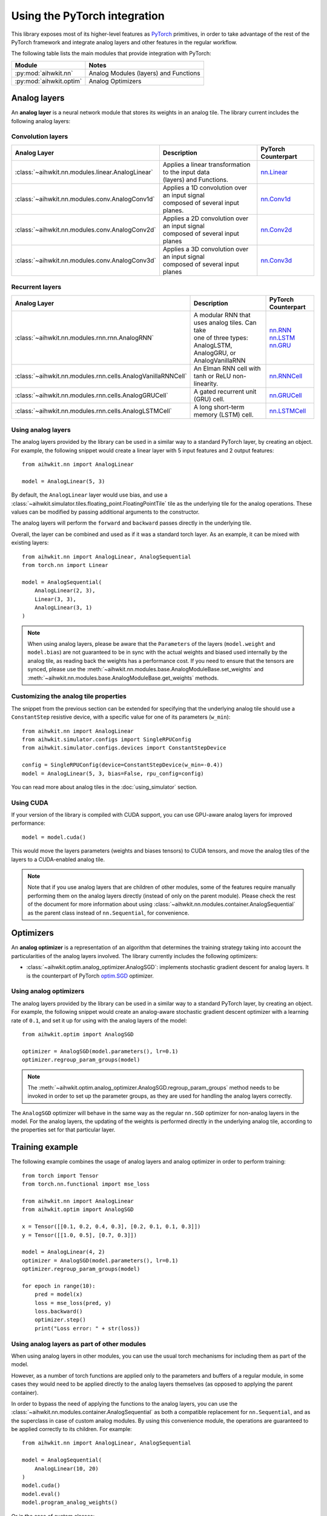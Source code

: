 Using the PyTorch integration
=============================

This library exposes most of its higher-level features as `PyTorch`_ primitives,
in order to take advantage of the rest of the PyTorch framework and integrate
analog layers and other features in the regular workflow.

The following table lists the main modules that provide integration with
PyTorch:

=========================  ========
Module                     Notes
=========================  ========
:py:mod:`aihwkit.nn`       Analog Modules (layers) and Functions
:py:mod:`aihwkit.optim`    Analog Optimizers
=========================  ========

Analog layers
-------------

An **analog layer** is a neural network module that stores its weights in an
analog tile. The library current includes the following analog layers:

Convolution layers
~~~~~~~~~~~~~~~~~~

+---------------------------------------------------+-----------------------------------------------------+---------------------+
| Analog Layer                                      | Description                                         | PyTorch Counterpart |
+===================================================+=====================================================+=====================+
| :class:`~aihwkit.nn.modules.linear.AnalogLinear`  | | Applies a linear transformation to the input data | `nn.Linear`_        |
|                                                   | | (layers) and Functions.                           |                     |
+---------------------------------------------------+-----------------------------------------------------+---------------------+
| :class:`~aihwkit.nn.modules.conv.AnalogConv1d`    | | Applies a 1D convolution over an input signal     | `nn.Conv1d`_        |
|                                                   | | composed of several input planes.                 |                     |
+---------------------------------------------------+-----------------------------------------------------+---------------------+
| :class:`~aihwkit.nn.modules.conv.AnalogConv2d`    | | Applies a 2D convolution over an input signal     | `nn.Conv2d`_        |
|                                                   | | composed of several input planes                  |                     |
+---------------------------------------------------+-----------------------------------------------------+---------------------+
| :class:`~aihwkit.nn.modules.conv.AnalogConv3d`    | | Applies a 3D convolution over an input signal     | `nn.Conv3d`_        |
|                                                   | | composed of several input planes                  |                     |
+---------------------------------------------------+-----------------------------------------------------+---------------------+

Recurrent layers
~~~~~~~~~~~~~~~~

+-------------------------------------------------------------+-----------------------------------------------------+---------------------+
| Analog Layer                                                | Description                                         | PyTorch Counterpart |
+=============================================================+=====================================================+=====================+
| :class:`~aihwkit.nn.modules.rnn.rnn.AnalogRNN`              | | A modular RNN that uses analog tiles. Can take    |  | `nn.RNN`_        |
|                                                             | | one of three types: AnalogLSTM, AnalogGRU, or     |  | `nn.LSTM`_       |
|                                                             | | AnalogVanillaRNN                                  |  | `nn.GRU`_        |
+-------------------------------------------------------------+-----------------------------------------------------+---------------------+
| :class:`~aihwkit.nn.modules.rnn.cells.AnalogVanillaRNNCell` | An Elman RNN cell with tanh or ReLU non-linearity.  | `nn.RNNCell`_       |
+-------------------------------------------------------------+-----------------------------------------------------+---------------------+
| :class:`~aihwkit.nn.modules.rnn.cells.AnalogGRUCell`        | A gated recurrent unit (GRU) cell.                  | `nn.GRUCell`_       |
+-------------------------------------------------------------+-----------------------------------------------------+---------------------+
| :class:`~aihwkit.nn.modules.rnn.cells.AnalogLSTMCell`       | A long short-term memory (LSTM) cell.               | `nn.LSTMCell`_      |
+-------------------------------------------------------------+-----------------------------------------------------+---------------------+

Using analog layers
~~~~~~~~~~~~~~~~~~~

The analog layers provided by the library can be used in a similar way to a
standard PyTorch layer, by creating an object. For example, the following
snippet would create a linear layer with 5 input features and 2 output
features::

    from aihwkit.nn import AnalogLinear

    model = AnalogLinear(5, 3)

By default, the ``AnalogLinear`` layer would use bias, and use a
:class:`~aihwkit.simulator.tiles.floating_point.FloatingPointTile` tile as the
underlying tile for the analog operations. These values can be modified by
passing additional arguments to the constructor.

The analog layers will perform the ``forward`` and ``backward`` passes directly
in the underlying tile.

Overall, the layer can be combined and used as if it was a standard torch
layer. As an example, it can be mixed with existing layers::

        from aihwkit.nn import AnalogLinear, AnalogSequential
        from torch.nn import Linear

        model = AnalogSequential(
            AnalogLinear(2, 3),
            Linear(3, 3),
            AnalogLinear(3, 1)
        )

.. note::

    When using analog layers, please be aware that the ``Parameters`` of the
    layers (``model.weight`` and ``model.bias``) are not guaranteed to be in
    sync with the actual weights and biased used internally by the analog
    tile, as reading back the weights has a performance cost. If you need to
    ensure that the tensors are synced, please use the
    :meth:`~aihwkit.nn.modules.base.AnalogModuleBase.set_weights` and
    :meth:`~aihwkit.nn.modules.base.AnalogModuleBase.get_weights` methods.


Customizing the analog tile properties
~~~~~~~~~~~~~~~~~~~~~~~~~~~~~~~~~~~~~~

The snippet from the previous section can be extended for specifying that the
underlying analog tile should use a ``ConstantStep`` resistive device, with
a specific value for one of its parameters (``w_min``)::

    from aihwkit.nn import AnalogLinear
    from aihwkit.simulator.configs import SingleRPUConfig
    from aihwkit.simulator.configs.devices import ConstantStepDevice

    config = SingleRPUConfig(device=ConstantStepDevice(w_min=-0.4))
    model = AnalogLinear(5, 3, bias=False, rpu_config=config)


You can read more about analog tiles in the :doc:`using_simulator` section.

Using CUDA
~~~~~~~~~~

If your version of the library is compiled with CUDA support, you can use
GPU-aware analog layers for improved performance::

    model = model.cuda()

This would move the layers parameters (weights and biases tensors) to CUDA
tensors, and move the analog tiles of the layers to a CUDA-enabled analog
tile.

.. note::

    Note that if you use analog layers that are children of other modules,
    some of the features require manually performing them on the analog layers
    directly (instead of only on the parent module).
    Please check the rest of the document for more information about using
    :class:`~aihwkit.nn.modules.container.AnalogSequential` as the parent class
    instead of ``nn.Sequential``, for convenience.

Optimizers
----------

An **analog optimizer** is a representation of an algorithm that determines
the training strategy taking into account the particularities of the analog
layers involved. The library currently includes the following optimizers:

* :class:`~aihwkit.optim.analog_optimizer.AnalogSGD`:
  implements stochastic gradient descent for analog layers. It is the
  counterpart of PyTorch `optim.SGD`_ optimizer.

Using analog optimizers
~~~~~~~~~~~~~~~~~~~~~~~

The analog layers provided by the library can be used in a similar way to a
standard PyTorch layer, by creating an object. For example, the following
snippet would create an analog-aware stochastic gradient descent optimizer
with a learning rate of ``0.1``, and set it up for using with the
analog layers of the model::

    from aihwkit.optim import AnalogSGD

    optimizer = AnalogSGD(model.parameters(), lr=0.1)
    optimizer.regroup_param_groups(model)


.. note::

    The :meth:`~aihwkit.optim.analog_optimizer.AnalogSGD.regroup_param_groups` method
    needs to be invoked in order to set up the parameter groups, as they are
    used for handling the analog layers correctly.

The ``AnalogSGD`` optimizer will behave in the same way as the regular
``nn.SGD`` optimizer for non-analog layers in the model. For the analog layers,
the updating of the weights is performed directly in the underlying analog
tile, according to the properties set for that particular layer.

Training example
----------------

The following example combines the usage of analog layers and analog optimizer
in order to perform training::

    from torch import Tensor
    from torch.nn.functional import mse_loss

    from aihwkit.nn import AnalogLinear
    from aihwkit.optim import AnalogSGD

    x = Tensor([[0.1, 0.2, 0.4, 0.3], [0.2, 0.1, 0.1, 0.3]])
    y = Tensor([[1.0, 0.5], [0.7, 0.3]])

    model = AnalogLinear(4, 2)
    optimizer = AnalogSGD(model.parameters(), lr=0.1)
    optimizer.regroup_param_groups(model)

    for epoch in range(10):
        pred = model(x)
        loss = mse_loss(pred, y)
        loss.backward()
        optimizer.step()
        print("Loss error: " + str(loss))


Using analog layers as part of other modules
~~~~~~~~~~~~~~~~~~~~~~~~~~~~~~~~~~~~~~~~~~~~

When using analog layers in other modules, you can use the usual torch
mechanisms for including them as part of the model.

However, as a number of torch functions are applied only to the parameters and
buffers of a regular module, in some cases they would need to be applied
directly to the analog layers themselves (as opposed to applying the parent
container).

In order to bypass the need of applying the functions to the analog layers,
you can use the :class:`~aihwkit.nn.modules.container.AnalogSequential` as both
a compatible replacement for ``nn.Sequential``, and as the superclass in case
of custom analog modules. By using this convenience module, the operations are
guaranteed to be applied correctly to its children. For example::

    from aihwkit.nn import AnalogLinear, AnalogSequential

    model = AnalogSequential(
        AnalogLinear(10, 20)
    )
    model.cuda()
    model.eval()
    model.program_analog_weights()

Or in the case of custom classes::

    from aihwkit.nn import AnalogConv2d, AnalogSequential

    class Example(AnalogSequential):

        def __init__(self):
            super().__init__()

            self.feature_extractor = AnalogConv2d(
                in_channels=1, out_channels=16, kernel_size=5, stride=1
            )


.. _PyTorch:     https://pytorch.org
.. _nn.Linear:   https://pytorch.org/docs/stable/generated/torch.nn.Linear.html
.. _nn.Conv1d:   https://pytorch.org/docs/stable/generated/torch.nn.Conv1d.html
.. _nn.Conv2d:   https://pytorch.org/docs/stable/generated/torch.nn.Conv2d.html
.. _nn.Conv3d:   https://pytorch.org/docs/stable/generated/torch.nn.Conv3d.html
.. _optim.SGD:   https://pytorch.org/docs/stable/optim.html#torch.optim.SGD
.. _nn.RNN:      https://pytorch.org/docs/stable/generated/torch.nn.RNN.html#torch.nn.RNN
.. _nn.LSTM:     https://pytorch.org/docs/stable/generated/torch.nn.LSTM.html#torch.nn.LSTM
.. _nn.GRU:      https://pytorch.org/docs/stable/generated/torch.nn.GRU.html#torch.nn.GRU
.. _nn.RNNCell:  https://pytorch.org/docs/stable/generated/torch.nn.RNNCell.html#torch.nn.RNNCell
.. _nn.GRUCell:  https://pytorch.org/docs/stable/generated/torch.nn.GRUCell.html#torch.nn.GRUCell
.. _nn.LSTMCell: https://pytorch.org/docs/stable/generated/torch.nn.LSTMCell.html#torch.nn.LSTMCell
